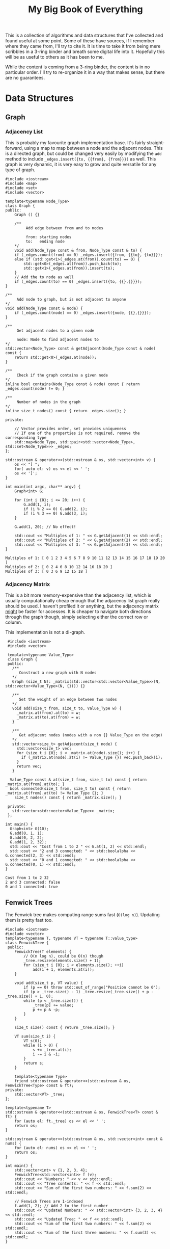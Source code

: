 #+STARTUP: showall
#+TITLE: My Big Book of Everything
#+PROPERTY: header-args:C++ :main no :results output :flags -std=c++17 -Wall -pedantic -Werror


This is a collection of algorithms and data structures that I've collected and found useful at some point.
Some of these have sources, if I remember where they came from, I'll try to cite it.
It is time to take it from being mere scribbles in a 3-ring binder and breath some digital life into it.
Hopefully this will be as useful to others as it has been to me.

While the content is coming from a 3-ring binder, the content is in no particular order. I'll try to re-organize it in a way that makes sense, but there are no guarantees.



* Data Structures
** Graph

*** Adjacency List

This is probably my favourite graph implementation base. It's fairly straight-forward, using a map to map between a node and the adjacent nodes. This is a directed graph, but could be changed very easily by modifying the ~add~ method to include ~_edges.insert({to, {{from}, {from}}})~ as well. This graph is very dynamic, it is very easy to grow and quite versatile for any type of graph.

#+NAME: Adjacency List Graph
#+BEGIN_SRC C++ :results output :exports both
#include <iostream>
#include <map>
#include <set>
#include <vector>

template<typename Node_Type>
class Graph {
public:
	Graph () {}

	/**
		 Add edge between from and to nodes

		 from: starting nodes
		 to:   ending node
	,*/
	void add(Node_Type const & from, Node_Type const & to) {
	if (_edges.count(from) == 0) _edges.insert({from, {{to}, {to}}});
	else if (std::get<1>(_edges.at(from)).count(to) == 0) {
		std::get<0>(_edges.at(from)).push_back(to);
		std::get<1>(_edges.at(from)).insert(to);
	}
	// Add the to node as well
	if (_edges.count(to) == 0) _edges.insert({to, {{},{}}});
}

/**
	 Add node to graph, but is not adjacent to anyone
,*/
void add(Node_Type const & node) {
	if (_edges.count(node) == 0) _edges.insert({node, {{},{}}});
}

/**
	 Get adjacent nodes to a given node

	 node: Node to find adjacent nodes to
,*/
std::vector<Node_Type> const & getAdjacent(Node_Type const & node) const {
	return std::get<0>(_edges.at(node));
}

/**
	 Check if the graph contains a given node
,*/
inline bool contains(Node_Type const & node) const { return _edges.count(node) != 0; }

/**
	 Number of nodes in the graph
,*/
inline size_t nodes() const { return _edges.size(); }

private:

	// Vector provides order, set provides uniqueness
	// If one of the properties is not required, remove the corresponding type
	std::map<Node_Type, std::pair<std::vector<Node_Type>,  std::set<Node_Type>>> _edges;
};

std::ostream & operator<<(std::ostream & os, std::vector<int> v) {
	os << "[ ";
	for( auto el: v) os << el << ' ';
	os << ']';
}

int main(int argc, char** argv) {
	Graph<int> G;

	for (int i {0}; i <= 20; i++) {
		G.add(1, i);
		if (i % 2 == 0) G.add(2, i);
		if (i % 3 == 0) G.add(3, i);
	}

	G.add(1, 20); // No effect!

	std::cout << "Multiples of 1: " << G.getAdjacent(1) << std::endl;
	std::cout << "Multiples of 2: " << G.getAdjacent(2) << std::endl;
	std::cout << "Multiples of 3: " << G.getAdjacent(3) << std::endl;
}
#+END_SRC

#+RESULTS: Adjacency List Graph
: Multiples of 1: [ 0 1 2 3 4 5 6 7 8 9 10 11 12 13 14 15 16 17 18 19 20 ]
: Multiples of 2: [ 0 2 4 6 8 10 12 14 16 18 20 ]
: Multiples of 3: [ 0 3 6 9 12 15 18 ]

*** Adjacency Matrix

This is a bit more memory-expensive than the adjacency list, which is usually computationally cheap enough that the adjacency list graph really should be used. I haven't profiled it or anything, but the adjacency matrix _might_ be faster for accesses. It is cheaper to navigate both directions through the graph though, simply selecting either the correct row or column.

This implementation is not a di-graph.

 #+NAME: Adjacency Matrix Graph
 #+BEGIN_SRC C++ :results output :exports both
  #include <iostream>
  #include <vector>

  template<typename Value_Type>
  class Graph {
  public:
    /**
       Construct a new graph with N nodes
    ,*/
    Graph (size_t N): _matrix(std::vector<std::vector<Value_Type>>(N, std::vector<Value_Type>(N, {}))) {}

    /**
       Set the weight of an edge between two nodes
    ,*/
    void add(size_t from, size_t to, Value_Type w) {
      _matrix.at(from).at(to) = w;
      _matrix.at(to).at(from) = w;
    }

    /**
       Get adjacent nodes (nodes with a non {} Value_Type on the edge)
    ,*/
    std::vector<size_t> getAdjacent(size_t node) {
      std::vector<size_t> vec;
      for (size_t i {0}; i < _matrix.at(node).size(); i++) {
        if (_matrix.at(node).at(i) != Value_Type {}) vec.push_back(i);
      }
      return vec;
    }

   Value_Type const & at(size_t from, size_t to) const { return _matrix.at(from).at(to); }
   bool connected(size_t from, size_t to) const { return _matrix.at(from).at(to) != Value_Type {}; }
	 size_t nodes() const { return _matrix.size(); }

  private:
    std::vector<std::vector<Value_Type>> _matrix;
  };

 int main() {
   Graph<int> G(10);
   G.add(0, 1, 1);
   G.add(0, 2, 2);
   G.add(1, 2, 32);
   std::cout << "Cost from 1 to 2 " << G.at(1, 2) << std::endl;
   std::cout << "2 and 3 connected: " << std::boolalpha << G.connected(2, 3) << std::endl;
   std::cout << "0 and 1 connected: " << std::boolalpha << G.connected(0, 1) << std::endl;
 }
 #+END_SRC

 #+RESULTS: Adjacency Matrix Graph
 : Cost from 1 to 2 32
 : 2 and 3 connected: false
 : 0 and 1 connected: true

** Fenwick Trees

The Fenwick tree makes computing range sums fast (~O(log n)~).
Updating them is pretty fast too.

#+BEGIN_SRC C++ :results output :exports both
#include <iostream>
#include <vector>
template<typename T, typename VT = typename T::value_type>
class FenwickTree {
 public:
	FenwickTree(T elements) {
		// O(n log n), could be O(n) though
		_tree.resize(elements.size() + 1);
		for (size_t i {0}; i < elements.size(); ++i)
			add(i + 1, elements.at(i));
	}

	void add(size_t p, VT value) {
		if (p == 0) throw std::out_of_range("Position cannot be 0");
		if (p > _tree.size() - 1) _tree.resize(_tree.size() + p - _tree.size() + 1, 0);
		while (p < _tree.size()) {
			_tree[p] += value;
			p += p & -p;
		}
	}

	size_t size() const { return _tree.size(); }

	VT sum(size_t i) {
		VT s(0);
		while (i > 0) {
			s += _tree.at(i);
			i -= i & -i;
		}
		return s;
	}

	template<typename Type>
	friend std::ostream & operator<<(std::ostream & os, FenwickTree<Type> const & ft);
private:
	std::vector<VT> _tree;
};

template<typename T>
std::ostream & operator<<(std::ostream & os, FenwickTree<T> const & ft) {
	for (auto el: ft._tree) os << el << ' ';
	return os;
}

std::ostream & operator<<(std::ostream & os, std::vector<int> const & nums) {
	for (auto el: nums) os << el << ' ';
	return os;
}

int main() {
	std::vector<int> v {1, 2, 3, 4};
	FenwickTree<std::vector<int>> f (v);
	std::cout << "Numbers: " << v << std::endl;
	std::cout << "Tree contents: " << f << std::endl;
	std::cout << "Sum of the first two numbers: " << f.sum(2) << std::endl;

	// Fenwick Trees are 1-indexed
	f.add(1, 2); // Add 2 to the first number
	std::cout << "Updated Numbers: " << std::vector<int> {3, 2, 3, 4} << std::endl;
	std::cout << "Updated Tree: " << f << std::endl;
	std::cout << "Sum of the first two numbers: " << f.sum(2) << std::endl;
	std::cout << "Sum of the first three numbers: " << f.sum(3) << std::endl;
}
#+END_SRC

#+RESULTS:
: Numbers: 1 2 3 4
: Tree contents: 0 1 3 3 10
: Sum of the first two numbers: 3
: Updated Numbers: 3 2 3 4
: Updated Tree: 0 3 5 3 12
: Sum of the first two numbers: 5
: Sum of the first three numbers: 8
